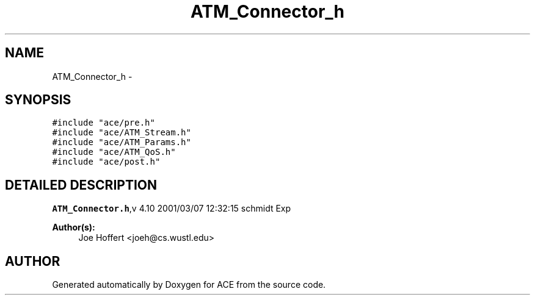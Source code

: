 .TH ATM_Connector_h 3 "5 Oct 2001" "ACE" \" -*- nroff -*-
.ad l
.nh
.SH NAME
ATM_Connector_h \- 
.SH SYNOPSIS
.br
.PP
\fC#include "ace/pre.h"\fR
.br
\fC#include "ace/ATM_Stream.h"\fR
.br
\fC#include "ace/ATM_Params.h"\fR
.br
\fC#include "ace/ATM_QoS.h"\fR
.br
\fC#include "ace/post.h"\fR
.br

.SH DETAILED DESCRIPTION
.PP 
.PP
\fBATM_Connector.h\fR,v 4.10 2001/03/07 12:32:15 schmidt Exp
.PP
\fBAuthor(s): \fR
.in +1c
 Joe Hoffert <joeh@cs.wustl.edu>
.PP
.SH AUTHOR
.PP 
Generated automatically by Doxygen for ACE from the source code.
